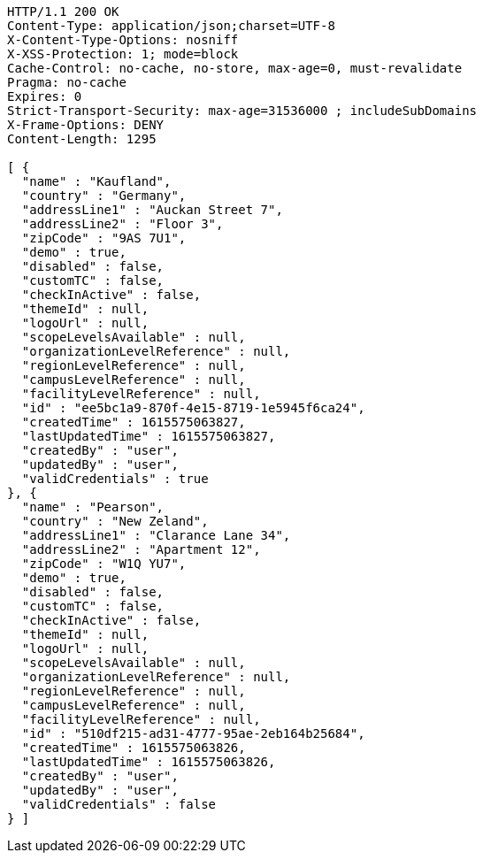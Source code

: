 [source,http,options="nowrap"]
----
HTTP/1.1 200 OK
Content-Type: application/json;charset=UTF-8
X-Content-Type-Options: nosniff
X-XSS-Protection: 1; mode=block
Cache-Control: no-cache, no-store, max-age=0, must-revalidate
Pragma: no-cache
Expires: 0
Strict-Transport-Security: max-age=31536000 ; includeSubDomains
X-Frame-Options: DENY
Content-Length: 1295

[ {
  "name" : "Kaufland",
  "country" : "Germany",
  "addressLine1" : "Auckan Street 7",
  "addressLine2" : "Floor 3",
  "zipCode" : "9AS 7U1",
  "demo" : true,
  "disabled" : false,
  "customTC" : false,
  "checkInActive" : false,
  "themeId" : null,
  "logoUrl" : null,
  "scopeLevelsAvailable" : null,
  "organizationLevelReference" : null,
  "regionLevelReference" : null,
  "campusLevelReference" : null,
  "facilityLevelReference" : null,
  "id" : "ee5bc1a9-870f-4e15-8719-1e5945f6ca24",
  "createdTime" : 1615575063827,
  "lastUpdatedTime" : 1615575063827,
  "createdBy" : "user",
  "updatedBy" : "user",
  "validCredentials" : true
}, {
  "name" : "Pearson",
  "country" : "New Zeland",
  "addressLine1" : "Clarance Lane 34",
  "addressLine2" : "Apartment 12",
  "zipCode" : "W1Q YU7",
  "demo" : true,
  "disabled" : false,
  "customTC" : false,
  "checkInActive" : false,
  "themeId" : null,
  "logoUrl" : null,
  "scopeLevelsAvailable" : null,
  "organizationLevelReference" : null,
  "regionLevelReference" : null,
  "campusLevelReference" : null,
  "facilityLevelReference" : null,
  "id" : "510df215-ad31-4777-95ae-2eb164b25684",
  "createdTime" : 1615575063826,
  "lastUpdatedTime" : 1615575063826,
  "createdBy" : "user",
  "updatedBy" : "user",
  "validCredentials" : false
} ]
----